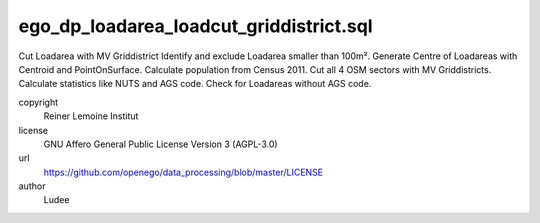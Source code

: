 .. AUTOGENERATED - DO NOT TOUCH!

ego_dp_loadarea_loadcut_griddistrict.sql
########################################

Cut Loadarea with MV Griddistrict
Identify and exclude Loadarea smaller than 100m².
Generate Centre of Loadareas with Centroid and PointOnSurface.
Calculate population from Census 2011.
Cut all 4 OSM sectors with MV Griddistricts.
Calculate statistics like NUTS and AGS code.
Check for Loadareas without AGS code.


copyright
  Reiner Lemoine Institut

license
  GNU Affero General Public License Version 3 (AGPL-3.0)

url
  https://github.com/openego/data_processing/blob/master/LICENSE

author
  Ludee

